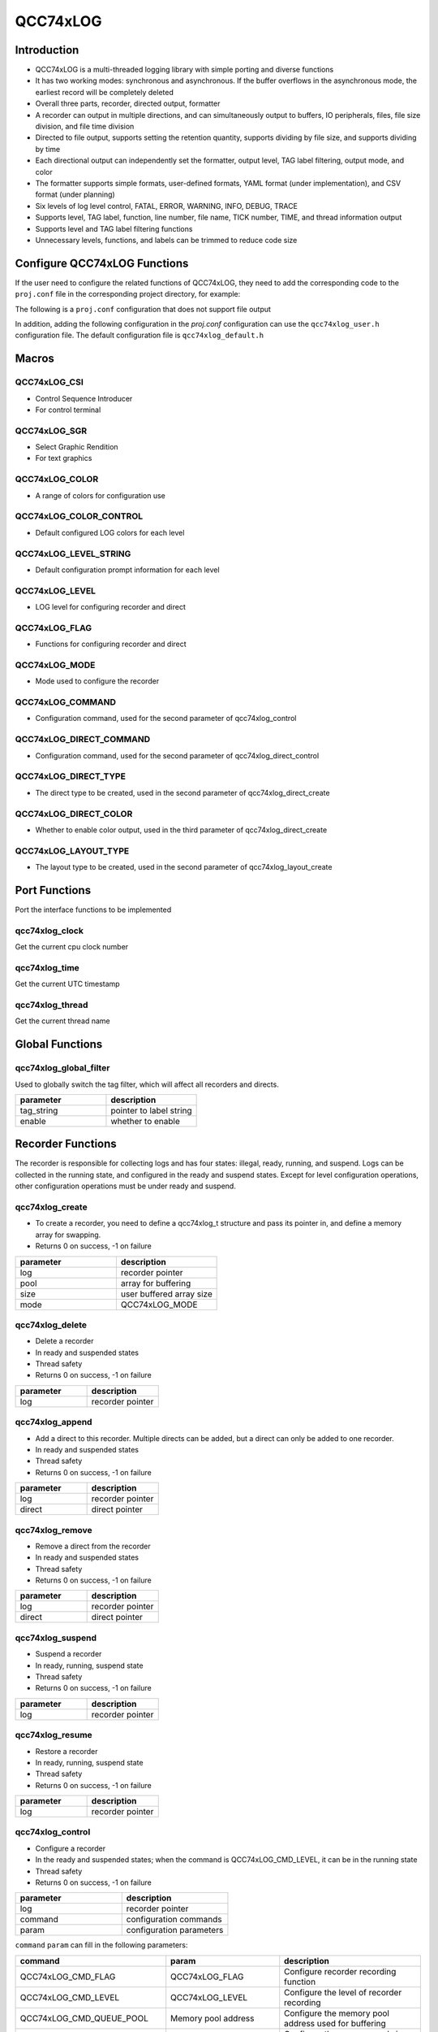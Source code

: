 QCC74xLOG
=============

Introduction
---------------

- QCC74xLOG is a multi-threaded logging library with simple porting and diverse functions
- It has two working modes: synchronous and asynchronous. If the buffer overflows in the asynchronous mode, the earliest record will be completely deleted
- Overall three parts, recorder, directed output, formatter
- A recorder can output in multiple directions, and can simultaneously output to buffers, IO peripherals, files, file size division, and file time division
- Directed to file output, supports setting the retention quantity, supports dividing by file size, and supports dividing by time
- Each directional output can independently set the formatter, output level, TAG label filtering, output mode, and color
- The formatter supports simple formats, user-defined formats, YAML format (under implementation), and CSV format (under planning)
- Six levels of log level control, FATAL, ERROR, WARNING, INFO, DEBUG, TRACE
- Supports level, TAG label, function, line number, file name, TICK number, TIME, and thread information output
- Supports level and TAG label filtering functions
- Unnecessary levels, functions, and labels can be trimmed to reduce code size

Configure QCC74xLOG Functions
------------------------------

If the user need to configure the related functions of QCC74xLOG, they need to add the corresponding code to the ``proj.conf`` file in the corresponding project directory, for example:

The following is a ``proj.conf`` configuration that does not support file output

.. code-block:: cmake
    :linenos:

    # Enable QCC74xLOG
    set(CONFIG_QCC74xLOG 1)
    # Enable parameter checking, can be disabled
    set(CONFIG_QCC74xLOG_DEBUG 1)

In addition, adding the following configuration in the `proj.conf` configuration can use the ``qcc74xlog_user.h`` configuration file. The default configuration file is ``qcc74xlog_default.h``

.. code-block:: cmake
    :linenos:

    # Enable QCC74xLOG_USER configuration file
    set(CONFIG_QCC74xLOG_USER 1)

Macros
------------

QCC74xLOG_CSI
^^^^^^^^^^^^^^^^^^^^

- Control Sequence Introducer
- For control terminal

.. code-block:: c
   :linenos:

    #define QCC74xLOG_CSI_START "\033["
    #define QCC74xLOG_CSI_CUU   "A"
    #define QCC74xLOG_CSI_CUD   "B"
    #define QCC74xLOG_CSI_CUF   "C"
    #define QCC74xLOG_CSI_CUB   "D"
    #define QCC74xLOG_CSI_CNL   "E"
    #define QCC74xLOG_CSI_CPL   "F"
    #define QCC74xLOG_CSI_CHA   "G"
    #define QCC74xLOG_CSI_CUP   "H"
    #define QCC74xLOG_CSI_ED    "J"
    #define QCC74xLOG_CSI_EL    "K"
    #define QCC74xLOG_CSI_SU    "S"
    #define QCC74xLOG_CSI_SD    "T"
    #define QCC74xLOG_CSI_SGR   "m"

QCC74xLOG_SGR
^^^^^^^^^^^^^^^^^^^^

- Select Graphic Rendition
- For text graphics

.. code-block:: c
   :linenos:

    #define QCC74xLOG_SGR_RESET      "0"
    #define QCC74xLOG_SGR_BOLD       "1"
    #define QCC74xLOG_SGR_FAINT      "2"
    #define QCC74xLOG_SGR_ITALICS    "3"
    #define QCC74xLOG_SGR_UNDERLINE  "4"
    #define QCC74xLOG_SGR_BLINKS     "5"
    #define QCC74xLOG_SGR_BLINKR     "6"
    #define QCC74xLOG_SGR_REVERSE    "7"
    #define QCC74xLOG_SGR_HIDE       "8"
    #define QCC74xLOG_SGR_STRIKE     "9"
    #define QCC74xLOG_SGR_NORMAL     "22"
    #define QCC74xLOG_SGR_FG_BLACK   "30"
    #define QCC74xLOG_SGR_FG_RED     "31"
    #define QCC74xLOG_SGR_FG_GREEN   "32"
    #define QCC74xLOG_SGR_FG_YELLOW  "33"
    #define QCC74xLOG_SGR_FG_BLUE    "34"
    #define QCC74xLOG_SGR_FG_MAGENTA "35"
    #define QCC74xLOG_SGR_FG_CYAN    "36"
    #define QCC74xLOG_SGR_FG_WHITE   "37"
    #define QCC74xLOG_SGR_BG_BLACK   "40"
    #define QCC74xLOG_SGR_BG_RED     "41"
    #define QCC74xLOG_SGR_BG_GREEN   "42"
    #define QCC74xLOG_SGR_BG_YELLOW  "43"
    #define QCC74xLOG_SGR_BG_BLUE    "44"
    #define QCC74xLOG_SGR_BG_MAGENTA "45"
    #define QCC74xLOG_SGR_BG_CYAN    "46"
    #define QCC74xLOG_SGR_BG_WHITE   "47"

QCC74xLOG_COLOR
^^^^^^^^^^^^^^^^^^^^

- A range of colors for configuration use

.. code-block:: c
   :linenos:

    #define QCC74xLOG_COLOR_START QCC74xLOG_CSI_START
    #define QCC74xLOG_COLOR_END   QCC74xLOG_CSI_SGR
    #define QCC74xLOG_CLOLR_SEP   ";"
    #define QCC74xLOG_COLOR_DEFAULT
    #define QCC74xLOG_COLOR_RESET QCC74xLOG_SGR_RESET QCC74xLOG_CLOLR_SEP
    #define QCC74xLOG_COLOR_FG_NONE
    #define QCC74xLOG_COLOR_FG_BLACK   QCC74xLOG_SGR_FG_BLACK QCC74xLOG_CLOLR_SEP
    #define QCC74xLOG_COLOR_FG_RED     QCC74xLOG_SGR_FG_RED QCC74xLOG_CLOLR_SEP
    #define QCC74xLOG_COLOR_FG_GREEN   QCC74xLOG_SGR_FG_GREEN QCC74xLOG_CLOLR_SEP
    #define QCC74xLOG_COLOR_FG_YELLOW  QCC74xLOG_SGR_FG_YELLOW QCC74xLOG_CLOLR_SEP
    #define QCC74xLOG_COLOR_FG_BLUE    QCC74xLOG_SGR_FG_BLUE QCC74xLOG_CLOLR_SEP
    #define QCC74xLOG_COLOR_FG_MAGENTA QCC74xLOG_SGR_FG_MAGENTA QCC74xLOG_CLOLR_SEP
    #define QCC74xLOG_COLOR_FG_CYAN    QCC74xLOG_SGR_FG_CYAN QCC74xLOG_CLOLR_SEP
    #define QCC74xLOG_COLOR_FG_WHITE   QCC74xLOG_SGR_FG_WHITE QCC74xLOG_CLOLR_SEP
    #define QCC74xLOG_COLOR_BG_NONE
    #define QCC74xLOG_COLOR_BG_BLACK   QCC74xLOG_SGR_BG_BLACK QCC74xLOG_CLOLR_SEP
    #define QCC74xLOG_COLOR_BG_RED     QCC74xLOG_SGR_BG_RED QCC74xLOG_CLOLR_SEP
    #define QCC74xLOG_COLOR_BG_GREEN   QCC74xLOG_SGR_BG_GREEN QCC74xLOG_CLOLR_SEP
    #define QCC74xLOG_COLOR_BG_YELLOW  QCC74xLOG_SGR_BG_YELLOW QCC74xLOG_CLOLR_SEP
    #define QCC74xLOG_COLOR_BG_BLUE    QCC74xLOG_SGR_BG_BLUE QCC74xLOG_CLOLR_SEP
    #define QCC74xLOG_COLOR_BG_MAGENTA QCC74xLOG_SGR_BG_MAGENTA QCC74xLOG_CLOLR_SEP
    #define QCC74xLOG_COLOR_BG_CYAN    QCC74xLOG_SGR_BG_CYAN QCC74xLOG_CLOLR_SEP
    #define QCC74xLOG_COLOR_BG_WHITE   QCC74xLOG_SGR_BG_WHITE QCC74xLOG_CLOLR_SEP

QCC74xLOG_COLOR_CONTROL
^^^^^^^^^^^^^^^^^^^^^^^^^

- Default configured LOG colors for each level

.. code-block:: c
   :linenos:

    #ifndef QCC74xLOG_COLOR_FATAL
    #define QCC74xLOG_COLOR_FATAL QCC74xLOG_COLOR_FG_MAGENTA QCC74xLOG_COLOR_BG_NONE QCC74xLOG_SGR_BLINKS
    #endif

    #ifndef QCC74xLOG_COLOR_ERROR
    #define QCC74xLOG_COLOR_ERROR QCC74xLOG_COLOR_FG_RED QCC74xLOG_COLOR_BG_NONE QCC74xLOG_SGR_NORMAL
    #endif

    #ifndef QCC74xLOG_COLOR_WARN
    #define QCC74xLOG_COLOR_WARN QCC74xLOG_COLOR_FG_YELLOW QCC74xLOG_COLOR_BG_NONE QCC74xLOG_SGR_NORMAL
    #endif

    #ifndef QCC74xLOG_COLOR_INFO
    #define QCC74xLOG_COLOR_INFO QCC74xLOG_COLOR_FG_NONE QCC74xLOG_COLOR_BG_NONE QCC74xLOG_SGR_RESET
    #endif

    #ifndef QCC74xLOG_COLOR_DEBUG
    #define QCC74xLOG_COLOR_DEBUG QCC74xLOG_COLOR_FG_WHITE QCC74xLOG_COLOR_BG_NONE QCC74xLOG_SGR_NORMAL
    #endif

    #ifndef QCC74xLOG_COLOR_TRACE
    #define QCC74xLOG_COLOR_TRACE QCC74xLOG_COLOR_FG_WHITE QCC74xLOG_COLOR_BG_NONE QCC74xLOG_SGR_FAINT
    #endif

QCC74xLOG_LEVEL_STRING
^^^^^^^^^^^^^^^^^^^^^^^^^^^

- Default configuration prompt information for each level

.. code-block:: c
   :linenos:

    #ifndef QCC74xLOG_LEVEL_FATAL_STRING
    #define QCC74xLOG_LEVEL_FATAL_STRING "FATL"
    #endif

    #ifndef QCC74xLOG_LEVEL_ERROR_STRING
    #define QCC74xLOG_LEVEL_ERROR_STRING "ERRO"
    #endif

    #ifndef QCC74xLOG_LEVEL_WARN_STRING
    #define QCC74xLOG_LEVEL_WARN_STRING "WARN"
    #endif

    #ifndef QCC74xLOG_LEVEL_INFO_STRING
    #define QCC74xLOG_LEVEL_INFO_STRING "INFO"
    #endif

    #ifndef QCC74xLOG_LEVEL_DEBUG_STRING
    #define QCC74xLOG_LEVEL_DEBUG_STRING "DBUG"
    #endif

    #ifndef QCC74xLOG_LEVEL_TRACE_STRING
    #define QCC74xLOG_LEVEL_TRACE_STRING "TRAC"
    #endif

QCC74xLOG_LEVEL
^^^^^^^^^^^^^^^^^^^^

- LOG level for configuring recorder and direct

.. code-block:: c
   :linenos:

    #define QCC74xLOG_LEVEL_FATAL 0x00 /*!< level fatal, create a panic */
    #define QCC74xLOG_LEVEL_ERROR 0x01 /*!< level error                 */
    #define QCC74xLOG_LEVEL_WARN  0x02 /*!< level warning               */
    #define QCC74xLOG_LEVEL_INFO  0x03 /*!< level information           */
    #define QCC74xLOG_LEVEL_DEBUG 0x04 /*!< level debug                 */
    #define QCC74xLOG_LEVEL_TRACE 0x05 /*!< level trace information     */


QCC74xLOG_FLAG
^^^^^^^^^^^^^^^^^^^^

- Functions for configuring recorder and direct

.. code-block:: c
   :linenos:

    #define QCC74xLOG_FLAG_LEVEL  ((uint8_t)0x01) /*!< supported print level     */
    #define QCC74xLOG_FLAG_TAG    ((uint8_t)0x02) /*!< supported record tag      */
    #define QCC74xLOG_FLAG_FUNC   ((uint8_t)0x04) /*!< supported record function */
    #define QCC74xLOG_FLAG_LINE   ((uint8_t)0x08) /*!< supported record line     */
    #define QCC74xLOG_FLAG_FILE   ((uint8_t)0x10) /*!< supported record file     */
    #define QCC74xLOG_FLAG_CLK    ((uint8_t)0x20) /*!< supported record clock    */
    #define QCC74xLOG_FLAG_TIME   ((uint8_t)0x40) /*!< supported record time     */
    #define QCC74xLOG_FLAG_THREAD ((uint8_t)0x80) /*!< supported record thread   */


QCC74xLOG_MODE
^^^^^^^^^^^^^^^^^^^^

- Mode used to configure the recorder

.. code-block:: c
   :linenos:

    #define QCC74xLOG_MODE_SYNC  ((uint8_t)0x00)
    #define QCC74xLOG_MODE_ASYNC ((uint8_t)0x01)

QCC74xLOG_COMMAND
^^^^^^^^^^^^^^^^^^^^

- Configuration command, used for the second parameter of qcc74xlog_control

.. code-block:: c
   :linenos:

    #define QCC74xLOG_CMD_FLAG           ((uint32_t)0x01)
    #define QCC74xLOG_CMD_LEVEL          ((uint32_t)0x02)
    #define QCC74xLOG_CMD_QUEUE_POOL     ((uint32_t)0x03)
    #define QCC74xLOG_CMD_QUEUE_SIZE     ((uint32_t)0x04)
    #define QCC74xLOG_CMD_QUEUE_RST      ((uint32_t)0x05)
    #define QCC74xLOG_CMD_ENTER_CRITICAL ((uint32_t)0x06)
    #define QCC74xLOG_CMD_EXIT_CRITICAL  ((uint32_t)0x07)
    #define QCC74xLOG_CMD_FLUSH_NOTICE   ((uint32_t)0x08)
    #define QCC74xLOG_CMD_MODE           ((uint32_t)0x09)

QCC74xLOG_DIRECT_COMMAND
^^^^^^^^^^^^^^^^^^^^^^^^^^^^^^^

- Configuration command, used for the second parameter of qcc74xlog_direct_control

.. code-block:: c
   :linenos:

    #define QCC74xLOG_DIRECT_CMD_ILLEGAL ((uint32_t)0x00)
    #define QCC74xLOG_DIRECT_CMD_LEVEL   ((uint32_t)0x02)
    #define QCC74xLOG_DIRECT_CMD_LOCK    ((uint32_t)0x06)
    #define QCC74xLOG_DIRECT_CMD_UNLOCK  ((uint32_t)0x07)
    #define QCC74xLOG_DIRECT_CMD_COLOR   ((uint32_t)0x0A)

QCC74xLOG_DIRECT_TYPE
^^^^^^^^^^^^^^^^^^^^^^^^^^^

- The direct type to be created, used in the second parameter of qcc74xlog_direct_create

.. code-block:: c
   :linenos:

    #define QCC74xLOG_DIRECT_TYPE_BUFFER    ((uint8_t)0x01)
    #define QCC74xLOG_DIRECT_TYPE_STREAM    ((uint8_t)0x02)
    #define QCC74xLOG_DIRECT_TYPE_FILE      ((uint8_t)0x03)
    #define QCC74xLOG_DIRECT_TYPE_FILE_TIME ((uint8_t)0x04)
    #define QCC74xLOG_DIRECT_TYPE_FILE_SIZE ((uint8_t)0x05)

QCC74xLOG_DIRECT_COLOR
^^^^^^^^^^^^^^^^^^^^^^^^^

- Whether to enable color output, used in the third parameter of qcc74xlog_direct_create

.. code-block:: c
   :linenos:

    #define QCC74xLOG_DIRECT_COLOR_DISABLE ((uint8_t)0)
    #define QCC74xLOG_DIRECT_COLOR_ENABLE  ((uint8_t)1)

QCC74xLOG_LAYOUT_TYPE
^^^^^^^^^^^^^^^^^^^^^^^^^^

- The layout type to be created, used in the second parameter of qcc74xlog_layout_create

.. code-block:: c
   :linenos:

    #define QCC74xLOG_LAYOUT_TYPE_SIMPLE ((uint8_t)0)
    #define QCC74xLOG_LAYOUT_TYPE_FORMAT ((uint8_t)1)
    #define QCC74xLOG_LAYOUT_TYPE_YAML   ((uint8_t)2)

Port Functions
------------------------

Port the interface functions to be implemented

qcc74xlog_clock
^^^^^^^^^^^^^^^^^^^^

Get the current cpu clock number

.. code-block:: c
   :linenos:

    uint64_t qcc74xlog_clock(void);

qcc74xlog_time
^^^^^^^^^^^^^^^^^^^^

Get the current UTC timestamp

.. code-block:: c
   :linenos:

    uint32_t qcc74xlog_time(void);

qcc74xlog_thread
^^^^^^^^^^^^^^^^^^^^

Get the current thread name

.. code-block:: c
   :linenos:

    char *qcc74xlog_thread(void);

Global Functions
-----------------

qcc74xlog_global_filter
^^^^^^^^^^^^^^^^^^^^^^^^^^

Used to globally switch the tag filter, which will affect all recorders and directs.

.. code-block:: c
   :linenos:

    int qcc74xlog_global_filter(void *tag_string, uint8_t enable);

.. list-table::
    :widths: 10 10
    :header-rows: 1

    * - parameter
      - description
    * - tag_string
      - pointer to label string
    * - enable
      - whether to enable

.. code-block:: c
   :linenos:

    qcc74xlog_global_filter("YOURTAG", true);
    qcc74xlog_global_filter("YOURTAG", false);


Recorder Functions
----------------------

The recorder is responsible for collecting logs and has four states: illegal, ready, running, and suspend.
Logs can be collected in the running state, and configured in the ready and suspend states.
Except for level configuration operations, other configuration operations must be under ready and suspend.

qcc74xlog_create
^^^^^^^^^^^^^^^^^^^^

- To create a recorder, you need to define a qcc74xlog_t structure and pass its pointer in, and define a memory array for swapping.
- Returns 0 on success, -1 on failure

.. code-block:: c
   :linenos:

    int qcc74xlog_create(qcc74xlog_t *log, void *pool, uint16_t size, uint8_t mode);

.. list-table::
    :widths: 10 10
    :header-rows: 1

    * - parameter
      - description
    * - log
      - recorder pointer
    * - pool
      - array for buffering
    * - size
      - user buffered array size
    * - mode
      - QCC74xLOG_MODE

.. code-block:: c
   :linenos:

    #include "qcc74xlog.h"

    #define EXAMPLE_LOG_POOL_SIZE 4096

    qcc74xlog_t example_recorder;
    static uint32_t example_pool[EXAMPLE_LOG_POOL_SIZE / 4];

    /*!< Create a logger, configure the memory pool, memory pool size, and the mode is synchronization */
    if (0 != qcc74xlog_create((void *)&example_recorder, example_pool, EXAMPLE_LOG_POOL_SIZE, QCC74xLOG_MODE_SYNC)) {
        printf("qcc74xlog_create faild\r\n");
    }

qcc74xlog_delete
^^^^^^^^^^^^^^^^^^^^

- Delete a recorder
- In ready and suspended states
- Thread safety
- Returns 0 on success, -1 on failure

.. code-block:: c
   :linenos:

    int qcc74xlog_delete(qcc74xlog_t *log);

.. list-table::
    :widths: 10 10
    :header-rows: 1

    * - parameter
      - description
    * - log
      - recorder pointer

qcc74xlog_append
^^^^^^^^^^^^^^^^^^^^

- Add a direct to this recorder. Multiple directs can be added, but a direct can only be added to one recorder.
- In ready and suspended states
- Thread safety
- Returns 0 on success, -1 on failure

.. code-block:: c
   :linenos:

    int qcc74xlog_append(qcc74xlog_t *log, qcc74xlog_direct_t *direct);

.. list-table::
    :widths: 10 10
    :header-rows: 1

    * - parameter
      - description
    * - log
      - recorder pointer
    * - direct
      - direct pointer

qcc74xlog_remove
^^^^^^^^^^^^^^^^^^^^

- Remove a direct from the recorder
- In ready and suspended states
- Thread safety
- Returns 0 on success, -1 on failure

.. code-block:: c
   :linenos:

    int qcc74xlog_remove(qcc74xlog_t *log, qcc74xlog_direct_t *direct);

.. list-table::
    :widths: 10 10
    :header-rows: 1

    * - parameter
      - description
    * - log
      - recorder pointer
    * - direct
      - direct pointer

qcc74xlog_suspend
^^^^^^^^^^^^^^^^^^^^

- Suspend a recorder
- In ready, running, suspend state
- Thread safety
- Returns 0 on success, -1 on failure

.. code-block:: c
   :linenos:

    int qcc74xlog_suspend(qcc74xlog_t *log);

.. list-table::
    :widths: 10 10
    :header-rows: 1

    * - parameter
      - description
    * - log
      - recorder pointer

qcc74xlog_resume
^^^^^^^^^^^^^^^^^^^^

- Restore a recorder
- In ready, running, suspend state
- Thread safety
- Returns 0 on success, -1 on failure

.. code-block:: c
   :linenos:

    int qcc74xlog_resume(qcc74xlog_t *log);

.. list-table::
    :widths: 10 10
    :header-rows: 1

    * - parameter
      - description
    * - log
      - recorder pointer

qcc74xlog_control
^^^^^^^^^^^^^^^^^^^^

- Configure a recorder
- In the ready and suspended states; when the command is QCC74xLOG_CMD_LEVEL, it can be in the running state
- Thread safety
- Returns 0 on success, -1 on failure

.. code-block:: c
   :linenos:

    int qcc74xlog_control(qcc74xlog_t *log, uint32_t command, uint32_t param);

.. list-table::
    :widths: 10 10
    :header-rows: 1

    * - parameter
      - description
    * - log
      - recorder pointer
    * - command
      - configuration commands
    * - param
      - configuration parameters

``command`` ``param`` can fill in the following parameters:

.. list-table::
    :header-rows: 1

    * - command
      - param
      - description
    * - QCC74xLOG_CMD_FLAG
      - QCC74xLOG_FLAG
      - Configure recorder recording function
    * - QCC74xLOG_CMD_LEVEL
      - QCC74xLOG_LEVEL
      - Configure the level of recorder recording
    * - QCC74xLOG_CMD_QUEUE_POOL
      - Memory pool address
      - Configure the memory pool address used for buffering
    * - QCC74xLOG_CMD_QUEUE_SIZE
      - Memory pool size (byte)
      - Configure the memory pool size used for buffering
    * - QCC74xLOG_CMD_QUEUE_RST
      - NULL
      - Reset the buffer and clear all contents of the buffer
    * - QCC74xLOG_CMD_ENTER_CRITICAL
      - int (* enter_critical)(void) function pointer
      - Configure the function that enters the critical section
    * - QCC74xLOG_CMD_EXIT_CRITICAL
      - int (* exit_critical)(void) function pointer
      - Configure the function to exit the critical section
    * - QCC74xLOG_CMD_FLUSH_NOTICE
      - int (* flush_notice)(void) function pointer
      - Configure the clear buffer prompt function for multi-threaded flush thread work
    * - QCC74xLOG_CMD_MODE
      - QCC74xLOG_MODE
      - Configure recorder working mode


qcc74xlog_filter
^^^^^^^^^^^^^^^^^^^^

- Configure the tag filter and configure whether to enable the log output corresponding to the tag_string.
- In ready, suspended, running state
- Thread safety
- Returns 0 on success, -1 on failure

.. code-block:: c
   :linenos:

    int qcc74xlog_filter(qcc74xlog_t *log, void *tag_string, uint8_t enable);

.. list-table::
    :widths: 10 10
    :header-rows: 1

    * - parameter
      - description
    * - log
      - recorder pointer
    * - tag_string
      - tag string
    * - enable
      - whether to enable

qcc74xlog
^^^^^^^^^^^^^^^^^^^^

- Add log information to the recorder, sync mode will directly call qcc74xlog_flush, async mode will call the configured flush_notice function
- in running state
- Thread safety
- Returns 0 on success, -1 on failure

.. code-block:: c
   :linenos:

    int qcc74xlog(void *log, uint8_t level, void *tag, const char *const file, const char *const func, const long line, const char *format, ...);

.. list-table::
    :widths: 10 10
    :header-rows: 1

    * - parameter
      - description
    * - log
      - recorder pointer
    * - level
      - The level of this log
    * - tag
      - The tag structure pointer of this log
    * - file
      - The file name string pointer of this log
    * - func
      - The function name string pointer of this log
    * - line
      - The line number of this log
    * - format
      - The format string of this log
    * - ...
      - Variable length parameter list of this log

qcc74xlog_flush
^^^^^^^^^^^^^^^^^^^^

- Output all log information stored in the queue to all directs configured by the recorder
- in running state
- Thread safety
- Returns 0 on success, -1 on failure

.. code-block:: c
   :linenos:

    int qcc74xlog_flush(void *log);

.. list-table::
    :widths: 10 10
    :header-rows: 1

    * - parameter
      - description
    * - log
      - recorder pointer


